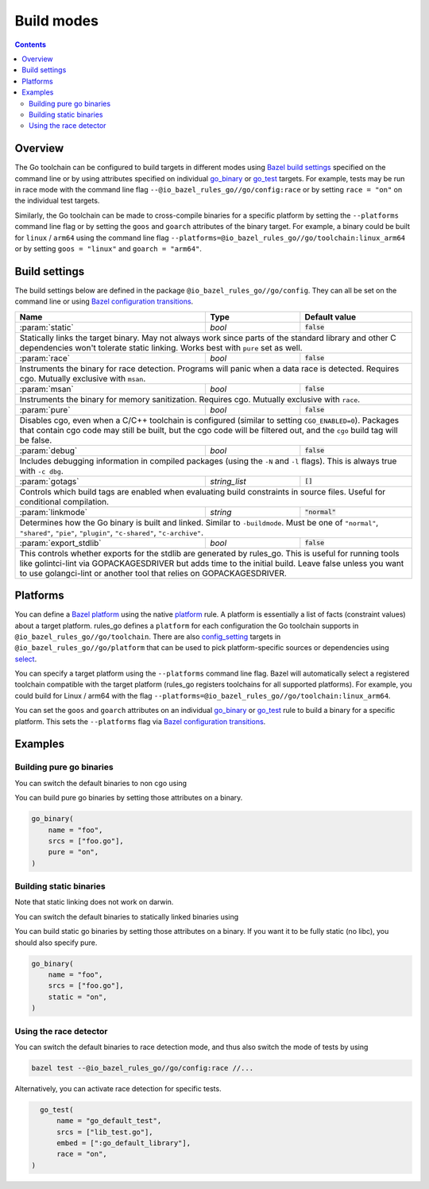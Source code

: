 Build modes
===========

.. _Bazel build settings: https://docs.bazel.build/versions/master/skylark/config.html#using-build-settings
.. _Bazel configuration transitions: https://docs.bazel.build/versions/master/skylark/lib/transition.html
.. _Bazel platform: https://docs.bazel.build/versions/master/platforms.html

.. _go_library: /docs/go/core/rules.md#go_library
.. _go_binary: /docs/go/core/rules.md#go_binary
.. _go_test: /docs/go/core/rules.md#go_test
.. _toolchain: toolchains.rst#the-toolchain-object

.. _config_setting: https://docs.bazel.build/versions/master/be/general.html#config_setting
.. _platform: https://docs.bazel.build/versions/master/be/platform.html#platform
.. _select: https://docs.bazel.build/versions/master/be/functions.html#select

.. role:: param(kbd)
.. role:: type(emphasis)
.. role:: value(code)

.. contents:: :depth: 2

Overview
--------

The Go toolchain can be configured to build targets in different modes using
`Bazel build settings`_ specified on the command line or by using attributes
specified on individual `go_binary`_ or `go_test`_ targets. For example, tests
may be run in race mode with the command line flag
``--@io_bazel_rules_go//go/config:race`` or by setting ``race = "on"`` on the
individual test targets.

Similarly, the Go toolchain can be made to cross-compile binaries for a specific
platform by setting the ``--platforms`` command line flag or by setting the
``goos`` and ``goarch`` attributes of the binary target. For example, a binary
could be built for ``linux`` / ``arm64`` using the command line flag
``--platforms=@io_bazel_rules_go//go/toolchain:linux_arm64`` or by setting
``goos = "linux"`` and ``goarch = "arm64"``.

Build settings
--------------

The build settings below are defined in the package
``@io_bazel_rules_go//go/config``. They can all be set on the command line
or using `Bazel configuration transitions`_.

+------------------------+---------------------+-------------------------------+
| **Name**               | **Type**            | **Default value**             |
+------------------------+---------------------+-------------------------------+
| :param:`static`        | :type:`bool`        | :value:`false`                |
+------------------------+---------------------+-------------------------------+
| Statically links the target binary. May not always work since parts of the   |
| standard library and other C dependencies won't tolerate static linking.     |
| Works best with ``pure`` set as well.                                        |
+------------------------+---------------------+-------------------------------+
| :param:`race`          | :type:`bool`        | :value:`false`                |
+------------------------+---------------------+-------------------------------+
| Instruments the binary for race detection. Programs will panic when a data   |
| race is detected. Requires cgo. Mutually exclusive with ``msan``.            |
+------------------------+---------------------+-------------------------------+
| :param:`msan`          | :type:`bool`        | :value:`false`                |
+------------------------+---------------------+-------------------------------+
| Instruments the binary for memory sanitization. Requires cgo. Mutually       |
| exclusive with ``race``.                                                     |
+------------------------+---------------------+-------------------------------+
| :param:`pure`          | :type:`bool`        | :value:`false`                |
+------------------------+---------------------+-------------------------------+
| Disables cgo, even when a C/C++ toolchain is configured (similar to setting  |
| ``CGO_ENABLED=0``). Packages that contain cgo code may still be built, but   |
| the cgo code will be filtered out, and the ``cgo`` build tag will be false.  |
+------------------------+---------------------+-------------------------------+
| :param:`debug`         | :type:`bool`        | :value:`false`                |
+------------------------+---------------------+-------------------------------+
| Includes debugging information in compiled packages (using the ``-N`` and    |
| ``-l`` flags). This is always true with ``-c dbg``.                          |
+------------------------+---------------------+-------------------------------+
| :param:`gotags`        | :type:`string_list` | :value:`[]`                   |
+------------------------+---------------------+-------------------------------+
| Controls which build tags are enabled when evaluating build constraints in   |
| source files. Useful for conditional compilation.                            |
+------------------------+---------------------+-------------------------------+
| :param:`linkmode`      | :type:`string`      | :value:`"normal"`             |
+------------------------+---------------------+-------------------------------+
| Determines how the Go binary is built and linked. Similar to ``-buildmode``. |
| Must be one of ``"normal"``, ``"shared"``, ``"pie"``, ``"plugin"``,          |
| ``"c-shared"``, ``"c-archive"``.                                             |
+------------------------+---------------------+-------------------------------+
| :param:`export_stdlib` | :type:`bool`        | :value:`false`                |
+------------------------+---------------------+-------------------------------+
| This controls whether exports for the stdlib are generated by rules_go.      |
| This is useful for running tools like golintci-lint via GOPACKAGESDRIVER     |
| but adds time to the initial build. Leave false unless you want to use       |
| golangci-lint or another tool that relies on GOPACKAGESDRIVER.               |
+------------------------+---------------------+-------------------------------+

Platforms
---------

You can define a `Bazel platform`_ using the native `platform`_ rule. A platform
is essentially a list of facts (constraint values) about a target platform.
rules_go defines a ``platform`` for each configuration the Go toolchain supports
in ``@io_bazel_rules_go//go/toolchain``. There are also `config_setting`_ targets
in ``@io_bazel_rules_go//go/platform`` that can be used to pick platform-specific
sources or dependencies using `select`_.

You can specify a target platform using the ``--platforms`` command line flag.
Bazel will automatically select a registered toolchain compatible with the
target platform (rules_go registers toolchains for all supported platforms).
For example, you could build for Linux / arm64 with the flag
``--platforms=@io_bazel_rules_go//go/toolchain:linux_arm64``.

You can set the ``goos`` and ``goarch`` attributes on an individual
`go_binary`_ or `go_test`_ rule to build a binary for a specific platform.
This sets the ``--platforms`` flag via `Bazel configuration transitions`_.


Examples
--------

Building pure go binaries
~~~~~~~~~~~~~~~~~~~~~~~~~

You can switch the default binaries to non cgo using

.. code:: bash
    bazel build --@io_bazel_rules_go//go/config:pure //:my_binary
You can build pure go binaries by setting those attributes on a binary.

.. code:: bzl

    go_binary(
        name = "foo",
        srcs = ["foo.go"],
        pure = "on",
    )


Building static binaries
~~~~~~~~~~~~~~~~~~~~~~~~

| Note that static linking does not work on darwin.

You can switch the default binaries to statically linked binaries using

.. code:: bash
    bazel build --@io_bazel_rules_go//go/config:static //:my_binary
You can build static go binaries by setting those attributes on a binary.
If you want it to be fully static (no libc), you should also specify pure.

.. code:: bzl

    go_binary(
        name = "foo",
        srcs = ["foo.go"],
        static = "on",
    )


Using the race detector
~~~~~~~~~~~~~~~~~~~~~~~

You can switch the default binaries to race detection mode, and thus also switch
the mode of tests by using

.. code::

    bazel test --@io_bazel_rules_go//go/config:race //...

Alternatively, you can activate race detection for specific tests.

.. code::

    go_test(
        name = "go_default_test",
        srcs = ["lib_test.go"],
        embed = [":go_default_library"],
        race = "on",
  )
